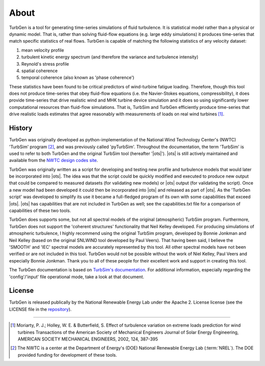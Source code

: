 .. _about:

About
-----

TurbGen is a tool for generating time-series simulations of fluid
turbulence. It is statistical model rather than a physical or dynamic
model.  That is, rather than solving fluid-flow equations (e.g. large
eddy simulations) it produces time-series that match specific
statistics of real flows.  TurbGen is capable of matching the
following statistics of any velocity dataset:

1) mean velocity profile
2) turbulent kinetic energy spectrum (and therefore the variance and turbulence intensity)
3) Reynold's stress profile
4) spatial coherence
5) temporal coherence (also known as 'phase coherence')

These statistics have been found to be critical predictors of
wind-turbine fatigue loading.  Therefore, though this tool does not
produce time-series that obey fluid-flow equations (i.e. the
Navier-Stokes equations, compressibility), it does provide time-series
that drive realistic wind and MHK turbine device simulation and it
does so using significantly lower computational resources than
fluid-flow simulations.  That is, TurbSim and TurbGen efficiently
produce time-series that drive realistic loads estimates that agree
reasonably with measurements of loads on real wind turbines [#]_.

.. _about.history:

History
^^^^^^^
TurbGen was originally developed as python-implementation of the National Wind Technology
Center's (NWTC) 'TurbSim' program [#]_, and was previously called 'pyTurbSim'. Throughout the documentation,
the term 'TurbSim' is used to refer to both TurbGen and the original
TurbSim tool (hereafter '|ots|').  |ots| is still actively
maintained and available from the `NWTC design codes site
<https://wind.nrel.gov/designcodes/preprocessors/turbsim/>`_.

TurbGen was originally written as a script for developing and
testing new profile and turbulence models that would later be
incorporated into |ots|. The idea was that the script could be
quickly modified and executed to produce new output that could be
compared to measured datasets (for validating new models) or |ots|
output (for validating the script). Once a new model had been
developed it could then be incorporated into |ots| and released as
part of |ots|.  As the 'TurbGen script' was developed to
simplify its use it became a full-fledged program of its own with some
capabilities that exceed |ots|. |ots| has capabilities that
are not included in TurbGen as well; see the capabilities.txt file for
a comparison of capabilities of these two tools.

TurbGen does supports some, but not all spectral models of the
original (atmospheric) TurbSim program.  Furthermore, TurbGen does
not support the 'coherent structures' functionality that Neil Kelley
developed.  For producing simulations of atmospheric turbulence, I
highly recommend using the original TurbSim program, developed by
Bonnie Jonkman and Neil Kelley (based on the original SNLWIND tool
developed by Paul Veers).  That having been said, I believe the
'SMOOTH' and 'IEC' spectral models are accurately represented by this
tool.  All other spectral models have not been verified or are not
included in this tool.  TurbGen would not be possible without the
work of Niel Kelley, Paul Veers and especially Bonnie Jonkman.  Thank
you to all of these people for their excellent work and support in
creating this tool.

The TurbGen documentation is based on `TurbSim's documentation
<https://wind.nrel.gov/designcodes/preprocessors/turbsim/TurbSim.pdf>`_. For
additional information, especially regarding the 'config'/'input' file
operational mode, take a look at that document.

License
^^^^^^^
TurbGen is released publically by the National Renewable Energy Lab
under the Apache 2. License license (see the LICENSE file in the
`repository <http://github.com/lkilcher/TurbGen>`_).


===============

.. [#] Moriarty, P. J.; Holley, W. E. & Butterfield, S. Effect of
       turbulence variation on extreme loads prediction for wind turbines
       Transactions of the American Society of Mechanical Engineers Journal
       of Solar Energy Engineering, AMERICAN SOCIETY MECHANICAL ENGINEERS,
       2002, 124, 387-395

.. [#] The NWTC is a center at the Department of Energy's (DOE) National
       Renewable Energy Lab (:term:`NREL`).  The DOE provided funding for development
       of these tools.
